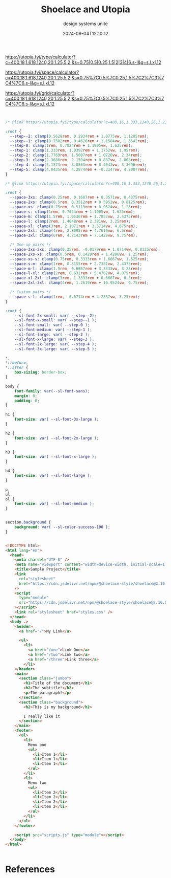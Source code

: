 #+title: Shoelace and Utopia
#+subtitle: design systems unite
#+tags[]: shoelace utopia
#+date: 2024-09-04T12:10:12
#+draft: true

https://utopia.fyi/type/calculator?c=400,18,1.618,1240,20,1.25,5,2,&s=0.75|0.5|0.25,1.5|2|3|4|6,s-l&g=s,l,xl,12

https://utopia.fyi/space/calculator?c=400,18,1.618,1240,20,1.25,5,2,&s=0.75%7C0.5%7C0.25,1.5%7C2%7C3%7C4%7C6,s-l&g=s,l,xl,12

https://utopia.fyi/grid/calculator?c=400,18,1.618,1240,20,1.25,5,2,&s=0.75%7C0.5%7C0.25,1.5%7C2%7C3%7C4%7C6,s-l&g=s,l,xl,12



#+begin_src css :tangle styles.css


  /* @link https://utopia.fyi/type/calculator?c=400,16,1.333,1240,26,1.2,5,2,&s=0.75|0.5|0.25,1.5|2|3|4|6,s-l&g=s,l,xl,12 */

  :root {
    --step--2: clamp(0.5628rem, 0.2934rem + 1.0775vw, 1.1285rem);
    --step--1: clamp(0.7502rem, 0.4626rem + 1.1504vw, 1.3542rem);
    --step-0: clamp(1rem, 0.7024rem + 1.1905vw, 1.625rem);
    --step-1: clamp(1.333rem, 1.0392rem + 1.1752vw, 1.95rem);
    --step-2: clamp(1.7769rem, 1.5087rem + 1.0726vw, 2.34rem);
    --step-3: clamp(2.3686rem, 2.1594rem + 0.837vw, 2.808rem);
    --step-4: clamp(3.1573rem, 3.0563rem + 0.4043vw, 3.3696rem);
    --step-5: clamp(4.0435rem, 4.2874rem + -0.3147vw, 4.2087rem);
  }

  /* @link https://utopia.fyi/space/calculator?c=400,16,1.333,1240,26,1.2,5,2,&s=0.75|0.5|0.25,1.5|2|3|4|6,s-l&g=s,l,xl,12 */

  :root {
    --space-3xs: clamp(0.25rem, 0.1607rem + 0.3571vw, 0.4375rem);
    --space-2xs: clamp(0.5rem, 0.3512rem + 0.5952vw, 0.8125rem);
    --space-xs: clamp(0.75rem, 0.5119rem + 0.9524vw, 1.25rem);
    --space-s: clamp(1rem, 0.7024rem + 1.1905vw, 1.625rem);
    --space-m: clamp(1.5rem, 1.0536rem + 1.7857vw, 2.4375rem);
    --space-l: clamp(2rem, 1.4048rem + 2.381vw, 3.25rem);
    --space-xl: clamp(3rem, 2.1071rem + 3.5714vw, 4.875rem);
    --space-2xl: clamp(4rem, 2.8095rem + 4.7619vw, 6.5rem);
    --space-3xl: clamp(6rem, 4.2143rem + 7.1429vw, 9.75rem);

    /* One-up pairs */
    --space-3xs-2xs: clamp(0.25rem, -0.0179rem + 1.0714vw, 0.8125rem);
    --space-2xs-xs: clamp(0.5rem, 0.1429rem + 1.4286vw, 1.25rem);
    --space-xs-s: clamp(0.75rem, 0.3333rem + 1.6667vw, 1.625rem);
    --space-s-m: clamp(1rem, 0.3155rem + 2.7381vw, 2.4375rem);
    --space-m-l: clamp(1.5rem, 0.6667rem + 3.3333vw, 3.25rem);
    --space-l-xl: clamp(2rem, 0.631rem + 5.4762vw, 4.875rem);
    --space-xl-2xl: clamp(3rem, 1.3333rem + 6.6667vw, 6.5rem);
    --space-2xl-3xl: clamp(4rem, 1.2619rem + 10.9524vw, 9.75rem);

    /* Custom pairs */
    --space-s-l: clamp(1rem, -0.0714rem + 4.2857vw, 3.25rem);
  }

  :root {
      --sl-font-2x-small: var( --step--2);
      --sl-font-x-small: var( --step--1 );
      --sl-font-small: var( --step-0 );
      --sl-font-medium: var( --step-1 );
      --sl-font-large: var( --step-2 );
      --sl-font-x-large: var( --step-3 );
      --sl-font-2x-large: var( --step-4 );
      --sl-font-3x-large: var( --step-5 );
      
  ,*, 
  ,*::before, 
  ,*::after {
      box-sizing: border-box; 
  }

  body {
      font-family: var(--sl-font-sans);
      margin: 0;
      padding: 0;
  }

  h1 {
      font-size: var( --sl-font-3x-large );
  }

  h2 {
      font-size: var( --sl-font-2x-large );
  }

  h3 {
      font-size: var( --sl-font-x-large );
  }

  h4 {
      font-size: var( --sl-font-large );
  }

  p,
  ul,
  ol {
      font-size: var( --sl-font-medium );
  }


  section.background {
      background: var( --sl-color-success-100 );
  }
#+end_src

#+begin_src html :tangle index.html

  <!DOCTYPE html>
  <html lang="en">
    <head>
      <meta charset="UTF-8" />
      <meta name="viewport" content="width=device-width, initial-scale=1.0" />
      <title>Sample Project</title>
      <link
        rel="stylesheet"
        href="https://cdn.jsdelivr.net/npm/@shoelace-style/shoelace@2.16.0/cdn/themes/light.css"
      />
      <script
        type="module"
        src="https://cdn.jsdelivr.net/npm/@shoelace-style/shoelace@2.16.0/cdn/shoelace-autoloader.js"
      ></script>
      <link rel="stylesheet" href="styles.css" />
    </head>
    <body .>
      <header>
        <a href="/">My Link</a>

        <ul>
          <li>
            <a href="/one">Link One</a>
            <a href="/two">Link two</a>
            <a href="/three">Link three</a>
          </li>
      </header>
      <main>
        <section class="jumbo">
          <h1>Title of the document</h1>
          <h2>The subtitle!</h2>
          <p>The paragraph!</p>
        </section>
        <section class="background">
          <h2>This is my background</h2>

          I really like it
        </section>
      </main>
      <footer>
        <ul>
          <li>
            Menu one
            <ul>
              <li>Item 1</li>
              <li>Item 1</li>
              <li>Item 1</li>
            </ul>
          </li>
          <li>
            Menu two
            <ul>
              <li>Item 2</li>
              <li>Item 2</li>
              <li>Item 2</li>
              <li>Item 2</li>
            </ul>
          </li>
        </ul>
      </footer>

      <script src="scripts.js" type="module"></script>
    </body>
  </html>


#+end_src
* References
# Local Variables:
# eval: (add-hook 'after-save-hook (lambda ()(org-babel-tangle)) nil t)
# End:
